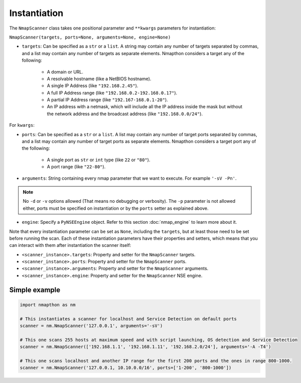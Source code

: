 Instantiation
=============


The ``NmapScanner`` class takes one positional parameter and ``**kwargs`` parameters for instantiation:

``NmapScanner(targets, ports=None, arguments=None, engine=None)``

- ``targets``: Can be specified as a ``str`` or a ``list``. A string may contain any number of targets separated by commas, and a list may contain any number of targets as separate elements. Nmapthon considers a target any of the following:

    - A domain or URL.
    - A resolvable hostname (like a NetBIOS hostname).
    - A single IP Address (like ``"192.168.2.45"``).
    - A full IP Address range (like ``"192.168.0.2-192.168.0.17"``).
    - A partial IP Address range (like ``"192.167-168.0.1-20"``).
    - An IP address with a netmask, which will include all the IP address inside the mask but without the network address and the broadcast address (like ``"192.168.0.0/24"``).

For ``kwargs``:

- ``ports``: Can be specified as a ``str`` or a ``list``. A list may contain any number of target ports separated by commas, and a list may contain any number of target ports as separate elements. Nmapthon considers a target port any of the following:

    - A single port as ``str`` or ``int`` type (like ``22`` or ``"80"``).
    - A port range (like ``"22-80"``).

- ``arguments``: String containing every nmap parameter that we want to execute. For example ``'-sV -Pn'``.

.. note:: No ``-d`` or ``-v`` options allowed (That means no debugging or verbosity). The ``-p`` parameter is not allowed either, ports must be specified on instantiation or by the ``ports`` setter as explained above.

- ``engine``: Specify a ``PyNSEEngine`` object. Refer to this section :doc:`nmap_engine` to learn more about it.

Note that every instantiation parameter can be set as ``None``, including the ``targets``, but at least those need to be set before running the scan. Each of these instantiation parameters have their properties and setters, which means that you can interact with them after instantiation the scanner itself:

- ``<scanner_instance>.targets``: Property and setter for the ``NmapScanner`` targets.
- ``<scanner_instance>.ports``: Property and setter for the ``NmapScanner`` ports.
- ``<scanner_instance>.arguments``: Property and setter for the ``NmapScanner`` arguments.
- ``<scanner_instance>.engine``: Property and setter for the ``NmapScanner`` NSE engine.

Simple example
++++++++++++++

.. code-block:: python

   import nmapthon as nm

   # This instantiates a scanner for localhost and Service Detection on default ports
   scanner = nm.NmapScanner('127.0.0.1', arguments='-sV')

   # This one scans 255 hosts at maximum speed and with script launching, OS detection and Service Detection
   scanner = nm.NmapScanner(['192.168.1.1', '192.168.1.11', '192.168.2.0/24'], arguments='-A -T4')

   # This one scans localhost and another IP range for the first 200 ports and the ones in range 800-1000.
   scanner = nm.NmapScanner('127.0.0.1, 10.10.0.0/16', ports=['1-200', '800-1000'])



